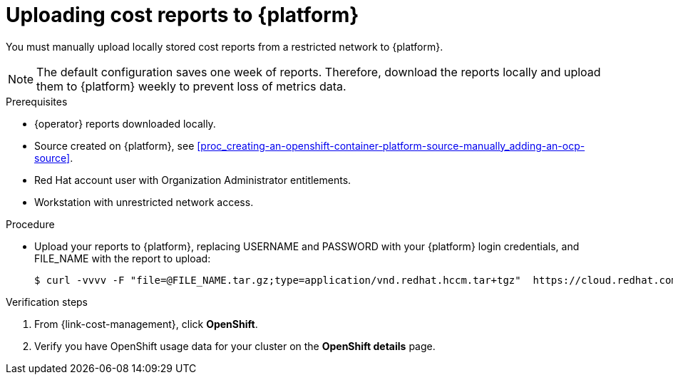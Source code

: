 // Module included in the following assemblies:
//
// assembly-adding-a-restricted-network-source.adoc
:_module-type: PROCEDURE
:experimental:


[id="proc_uploading-reports_{context}"]
= Uploading cost reports to {platform}

[role="_abstract"]
You must manually upload locally stored cost reports from a restricted network to {platform}.

[NOTE]
====
The default configuration saves one week of reports. Therefore, download the reports locally and upload them to {platform} weekly to prevent loss of metrics data.
====

.Prerequisites

* +{operator}+ reports downloaded locally.
* Source created on {platform}, see xref:proc_creating-an-openshift-container-platform-source-manually_adding-an-ocp-source[].
* Red Hat account user with Organization Administrator entitlements.
* Workstation with unrestricted network access.

.Procedure

* Upload your reports to {platform}, replacing USERNAME and PASSWORD with your {platform} login credentials, and FILE_NAME with the report to upload:
+
[source,bash]
----
$ curl -vvvv -F "file=@FILE_NAME.tar.gz;type=application/vnd.redhat.hccm.tar+tgz"  https://cloud.redhat.com/api/ingress/v1/upload -u USERNAME:PASS
----

.Verification steps

. From {link-cost-management}, click *OpenShift*.

. Verify you have OpenShift usage data for your cluster on the *OpenShift details* page.
